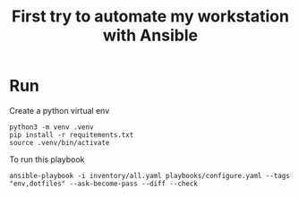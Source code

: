 #+TITLE: First try to automate my workstation with Ansible

* Run
Create a python virtual env
#+begin_src shell
python3 -m venv .venv
pip install -r requitements.txt
source .venv/bin/activate
#+end_src

To run this playbook
#+begin_src shell
ansible-playbook -i inventory/all.yaml playbooks/configure.yaml --tags "env,dotfiles" --ask-become-pass --diff --check
#+end_src
